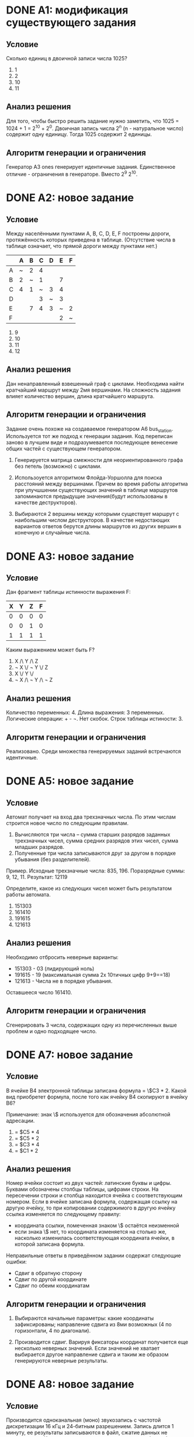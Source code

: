 # Часть изложенного ниже должно было быть написано по ходу разработки
# заданий в комментариях. Возможно есть смысл перенести результат этой
# работы в исходники.

# Новые задания.
# Описание каждого задания состоит из раздумий по поводу того, как
# решать задание, из этого следует раздумия по поводу ограничений
# и дестракторов. Далее следует описание алгоритма и показывается
# почему результат удволетворяет ограничениям и создаёт подходящие
# дестракторы

# Модификация существующих заданий.
# Для них даются объяснения изменений.

# Повтор уже имеющихся заданий.
# Часть заданий уже имплементирована, для них даётся объяснения почему
# не появилось новых условий и ограничений. Возможно, не стоит
# добавлять это в отчет

* DONE A1: модификация существующего задания

** Условие

Сколько единиц в двоичной записи числа 1025?
  1) 1
  2) 2
  3) 10
  4) 11

** Анализ решения

Для того, чтобы быстро решить задание нужно заметить, что 1025 =
1024 + 1 = 2^10 + 2^0. Двоичная запись числа 2^n (n - натуральное
число) содержит одну единицу. Тогда 1025 содержит 2 единицы.

** Алгоритм генерации и ограничения

Генератор A3 ones генерирует идентичные задания. Единственное
отличие - ограничения в генераторе. Вместо 2^9 2^10.
   
* DONE A2: новое задание

** Условие

Между населёнными пунктами A, B, C, D, E, F построены дороги,
протяжённость которых приведена в таблице. (Отсутствие числа в таблице
означает, что прямой дороги между пунктами нет.)

|---+---+---+---+---+---+---|
|   | A | B | C | D | E | F |
|---+---+---+---+---+---+---|
| A | ~ | 2 | 4 |   |   |   |
| B | 2 | ~ | 1 |   | 7 |   |
| C | 4 | 1 | ~ | 3 | 4 |   |
| D |   |   | 3 | ~ | 3 |   |
| E |   | 7 | 4 | 3 | ~ | 2 |
| F |   |   |   |   | 2 | ~ |

1) 9
2) 10
3) 11
4) 12

** Анализ решения

Дан ненаправленный взвешенный граф с циклами. Необходима найти
кратчайший маршрут между 2мя вершинами.
На сложность задания влияет количество вершин, длина кратчайшего
маршрута.

** Алгоритм генерации и ограничения

Задание очень похоже на создаваемое генератором A6
bus_station. Используется тот же подход к генерации задания. Код
переписан заново в лучшем виде и подразумевается последующее венесение
общих частей с существующем генератором.
   
1) Генерируется матрица смежности для неориентированного графа без петель (возможно)
   с циклами.

2) Использоуется алгоритмом Флойда-Уоршолла для поиска расстояний между вершинами.
   Причем во время работы алгоритма при улучшшении существующих значений в таблице
   маршрутов запоминаются предыдущие значения(будут использованы в качестве
   деструкторов).

3) Выбираются 2 вершины между которыми существует маршрут с наибольшим числом
   деструкторов. В качестве недостающих вариантов ответов берутся длины маршрутов
   из других вершин в конечную и случайные числа.

* DONE A3: новое задание

** Условие

Дан фрагмент таблицы истинности выражения F:

| X | Y | Z | F |
|---+---+---+---|
| 0 | 0 | 0 | 0 |
| 0 | 0 | 1 | 0 |
| 1 | 1 | 1 | 1 |

Каким выражением может быть F?

1) X /\ Y /\ Z
2) \not X \/ \not Y \/ Z
3) X \/ Y \/
4) \not X /\ \not Y /\ \not Z
  
** Анализ решения
 
Количество переменных: 4. Длина выражения: 3 переменных. Логические
операции: + - \not. Нет скобок. Строк таблицы истиности: 3.

** Алгоритм генерации и ограничения

Реализовано. Среди множества генерируемых заданий встречаются идентичные.
   
* DONE A5: новое задание

** Условие

Автомат получает на вход два трехзначных числа. По этим числам
строится новое число по следующим правилам.
1. Вычисляются три числа – сумма старших разрядов заданных трехзначных
   чисел, сумма средних разрядов этих чисел, сумма
   младших разрядов. 
2. Полученные три числа записываются друг за другом в порядке убывания
   (без разделителей).

Пример. Исходные трехзначные числа:  835, 196. Поразрядные суммы: 9,
12, 11. Результат: 12119

Определите, какое из следующих чисел может быть результатом работы автомата.

1) 151303
2) 161410
3) 191615
4) 121613

** Анализ решения

Необходимо отбросить неверные варианты:
+ 151303 - 03 (лидирующий ноль)
+ 191615 - 19 (максимальная сумма 2х 10тичных цифр 9+9==18)
+ 121613 - Числа не в порядке убывания.
   
Оставшееся число 161410.

** Алгоритм генерации и ограничения

Сгенерировать 3 числа, содержащих одну из перечисленных выше проблем и
одно подходящее число.
   
* DONE A7: новое задание

** Условие
В ячейке B4 электронной таблицы записана формула = \$C3 * 2. Какой вид
приобретет формула, после того как ячейку B4 скопируют в ячейку B6?

Примечание: знак \$ используется для обозначения абсолютной адресации.

1) = $C5 * 4
2) = $C5 * 2
3) = $C3 * 4
4) = $C1 * 2
   
** Анализ решения

Номер ячейки состоит из двух частей: латинские буквы и цифры. Буквами
обозначены столбцы таблицы, цифрами строки. На пересечении строки и
столбца находится ячейка с соответствующим номером. 
Если в ячейке записана формула, содержащая ссылку на другую ячейку, то
при копировании содержимого в другую ячейку ссылка изменяется по
следующему правилу:
- координата ссылки, помеченная знаком \$ остаётся неизменной
- если знака \$ нет, то координата изменяется на столько же, насколько
  изменилась соответствующая координата ячейки, в которой записана формула.

Неправильные ответы в приведённом задании содержат следующие ошибки:
+ Сдвиг в обратную сторону
+ Сдвиг по другой координате
+ Сдвиг по обеим координатам

** Алгоритм генерации и ограничения

1) Выбираются начальные параметры:
   какие координаты зафиксированы; направление сдвига из 8ми возможных
   (4 по горизонтали, 4 по диагонали).

2) Производится сдвиг. Варируя фиксаторы координат получается еще
   несколько неверных значений. Если значений не хватает выбирается
   другое направление сдвига и таким же образом генерируются неверные
   результаты.

* DONE A8: новое задание

** Условие

Производится одноканальная (моно) звукозапись с частотой дискретизации
16 кГц и 24-битным разрешением. Запись длится 1 минуту, ее результаты
записываются в файл, сжатие данных не производится. Какая из
приведенных ниже величин наиболее близка к размеру полученного файла?

1) 0.2 Мбайт
2) 2 Мбайт
3) 3 Мбайт
4) 4 Мбайт

** Анализ решения

Необходимо провести вычисления и в конце округилить результат:
( 24 / 8 ) * 16000 * 60 = 2880000 ~= 2.74 мб. На сложность задания
влияют размер полученного в результате вычислений размера, так же
сложности при округлении могут доставлять дробные части числа, близкие
к 0.5 .

** Алгоритм генерации и ограничения

1) Выбираются начальные величины
   - частота дискретизации
   - разрешение
   - время записи
2) Получить верный отвер, проведя вычисления и округление
3) Сгенерировать дестракторы
   - увеличением(уменьшением) ответа на 1 (в рассчете на ошибку округления)
   - умножением(делением) ответа на 10 (в рассчете на ошибку в размерностях)
   - одновременным применением предыдущихметодов

* DONE A9: новое задание

** Условие

Для кодирования некоторой последовательности, состоящей из букв А, Б,
В, Г и Д, решили использовать неравномерный двоичный код, позволяющий
однозначно декодировать двоичную последовательность, появляющуюся на
приёмной стороне канала связи. Использовали код: А–1, Б–000, В–001, 
Г–011. Укажите, каким кодовым словом может быть закодирована буква Д.
Код должен удовлетворять свойству однозначного декодирования.
   
1) 00
2) 01
3) 11
4) 010

** Анализ решения

Необходимо отбросить неверные варианты, нарушающие однозначность
декодирования:
  1) новый код не должен быть префиксом существующих кодов:
     - 00 - префикс 000
     - 01 - префикс 011
  2) существующие коды не должны быть префиксами нового:
     - 1 - префикс 11

Остаётся 010.
     
** Алгоритм генерации и ограничения

1) Случайным образом строитя двоичное дерево.
2) В процессе обхода дерева в глубину строятся двоичные коды.
3) Выбирается один код для ответа и несколько кодов для условия.
4) В качестве деструкторов берутся либо префиксы кодов из условия, либо
   к кодам из условия добавляются суффиксы.
   
* DONE A10: повтор существующего задания

** Условие

Какое из приведённых имён удовлетворяет логическому условию:
(первая буква согласная → вторая буква согласная) /\ (предпоследняя
буква гласная → последняя буква гласная)?

1) КРИСТИНА
2) МАКСИМ
3) СТЕПАН
4) МАРИЯ
  
** Анализ решения

Для того, чтобы решить задание необходимо проверить истинность каждое
условие из формулы для каждого варианта ответа, подставить значение в
формулу и отбросить варианты ответа, для которых получившиеся
логическое выражение ложно.
   
** Алгоритм генерации и ограничения
   
Уже реализовано.

* DONE А11: модификация существующего задания

** Условие

Для регистрации на сайте некоторой страны пользователю требуется
придумать пароль. Длина пароля – ровно 11 символов. В качестве
символов используются десятичные цифры и 12 различных букв местного
алфавита, причём все буквы используются в двух начертаниях: как
строчные, так и заглавные (регистр буквы имеет значение!).

Под хранение каждого такого пароля на компьютере отводится минимально
возможное и одинаковое целое количество байтов, при этом используется
посимвольное кодирование и все символы кодируются одинаковым и
минимально возможным количеством битов.

Определите объём памяти, который занимает хранение 60 паролей.

1) 540 байт
2) 600 байт
3) 660 байт
4) 720 байт

** Анализ решения

Ход решения.
1) Определить число бит, необходимых для кодирования 1 буквы алфавита.
   Для этого нужно найти число, являющееся степенью 2 не меньшее, чем
   длина алфавита. 
2) Определить количество байт, необходимых для кодирования одного
   пароля.
   Необходимо умножить число бит для хранения 1 символа на длину
   пароля, разделить на 8 с округлением вверх.
3) Определить количество байт для хранения 60 паролей.
   Умножить полученный на предыдущем шаге результат на 60.

Деструкторы:
- в ходе решения можно было не учесть, что буквы используются в 2х
  регистрах
- можно случайно отвести под каждый символ целое число байт
- можно неверно посчитать количество бит, необходимых для хранения
  одного пароля
   
** Алгоритм генерации и ограничения
   
Задание аналогично результатам работы генератора A2
car_numbers. Есть отличия:
+ другая легенда
+ дополнительная сложность - буквы
  алфавита используются в двух начертания: строчные и заглавные.

Для реализации был вынесен общий код из существующего генератора и
использован для создания заданий нового типа.

* DONE А12: новое задание

** Условие

В программе используется одномерный целочисленный массив A с индексами
от 0 до 9. Ниже представлен фрагмент программы, записанный на разных
языках программирования, в котором значения элементов сначала
задаются, а затем меняются. 

Бейсик
#+begin_src 
FOR i=0 TO 9
  A(i) = 9-i
NEXT i
FOR i = 0 TO 4 
  k = A(i)
  A(i) = A(9-i)
  A(9-i) = k
NEXT i
#+end_src

Паскаль
#+begin_src 
for i:=0 to 9 do
  A[i] := 9-i;
for i:=0 to 4 do
begin
  k := A[i];
  A[i] := A[9-i];
  A[9-i] := k;
end;
#+end_src

Си
#+begin_src 
for (i=0;i<=9;i++)
  A[i] = 9-i;
for (i=0;i<=4;i++)
{
  k = A[i];
  A[i] = A[9-i];
  A[9-i] = k;
}
#+end_src

Алгоритмический язык
#+begin_src 
нц для i от 0 до 9
  A[i]:= 9-i
кц
нц для i от 0 до 4
  k := A[i]
  A[i] := A[9-i]
  A[9-i] := k
кц
#+end_src

Чему будут равны элементы этого массива после выполнения фрагмента программы?

** Анализ решения
  
Необходимо понять, что в первом цикле массив A инициализируется
числами от 9 до 0. Во втором цикле элементы массива
переупорядочиваются в обратном порядке.

Параметрами для генератора могут быть:
+ размер массива
+ инициализация массива: цикл вперёд или назад, заполнения от большего
  числа к меньшему или наоборот
+ операции, производимые во 2м цикле, цикл вперёд или назад

Дистракторы:
+ элементы массива в обратном порядке    
+ копирывание элементом (слева направо/справа налево) вместо обмена

** Алгоритм генерации и ограничения
   
1) Ограничение на размерность массива 8 .. 12 = 10(в оригинале условия) +- 2.

2) Для разнообразия в задание добавлено:
   - Инициализация массива целими числами: n-1 .. 0 (а не 0 .. n-1)
   - Обратный порядок присваиваний при перестановке элементов в массиве
    
* DONE B1: новое задание

** Условие

Автоматическое устройство осуществило перекодировку информационного
сообщения на русском языке длиной в 20 символов, первоначально
записанного в 2-байтном коде Unicode, в 8-битную кодировку КОИ-8. На
сколько бит уменьшилась длина сообщения? В ответе запишите только
число.
   
** Анализ решения.

8 бит в 2 раза меньше, чем 2 байта, следовательно каждый символ после
перекодировки занимает на 1 байт меньше места. Значит сообщение стало
занимать на 20 байт меньше, 20 байт это 160 бит.

** Алгоритм генерации и ограничения

Задание похоже на существующее задание А1 recode, где необходимо по
изменению(после перекодировки) размера сообщения в байтах узнать его
длину. Названия и размеры кодировок, использующиеся в генераторах
вынесены в отдельную процедуру.
   
* DONE B2: повтор существующего задания

** Условие
** Анализ решения
** Алгоритм генерации и ограничения

Реализовано.

* DONE B4: новое задание

** Условие

Все 5-буквенные слова, составленные из букв А, О, У, записаны в алфавитном порядке.
Вот начало списка:
1. ААААА
2. ААААО
3. ААААУ
4. АААОА
5. ...

Запишите слово, которое стоит на 240-м месте от начала списка. 
   
** Анализ решения

Необходимо отталкиваясь от последнего элемента списка построить
несколько предыдущих. 240 близко к 243, а 243 - это номер последней
комбинации. Тогде последние элементы следующие:

243. УУУУУ
242. УУУУО
241. УУУУА
240. УУУОУ

Возможные параметры для генератора:
+ Мощность алфавита
+ Длина слова
+ Отступ от последнего слова
     
** Алгоритм генерации и ограничения

1. Генерация задания заключается в выборе предложенных выше параметров и
составлении в соответствии с ними текста.
2. Решение вычисляется по алгоритму изложенному выше при рассмотрения
   решения.

* DONE B5: новое задание

** Условие

Дан фрагмент электронной таблицы:

|   | A          | B      | C      | D     |
|---+------------+--------+--------+-------|
| 1 | 3          |        | 3      | 2     |
| 2 | =(C1+A1)/2 | =C1–D1 | =A1–D1 | =B1/2 |


Какое число  должно быть записано в ячейке B1, чтобы построенная после
выполнения вычислений диаграмма по значениям диапазона ячеек A2:D2
соответствовала рисунку?

*соотношение размеров элементов диаграммы 1:1:1:3*

** Анализ решения

Рассмотрим приведённое выше задания.
Значения всех ячеек второй строки, кроме одной, вычисляются на основе
известных значений, их стоит вычислить в первую очередь. После этого
по диаграмме определяется значение последней ячейки во второй строке.
После этого определяется значение в пустой ячейке.

Возможные параметры генератора:
+ Количество столбцов в таблице
+ Значения в известных ячейках
+ Формулы в ячейках второй строки

** Алгоритм генерации и ограничения

В случае случайной генерации формул необходимо следить за
сложностью получаемого задания, а так же за существованием и
единственностью решения. Это сильно усложняет генерацию,
поэтому в целях упрощения процедуры генерации уравнения записываются в
ручную программистом. Для внесения разнообразия в получаемые варианты
заданий ячейки в 1й и 2й строке случайным образом перемешиваются, в
соответствии с этим меняются координаты в формулах.

* DONE В6: новое задание(не попало в основную ветку)

** Условие

Определите значение переменной c после выполнения следующего фрагмента
программы (записанного ниже на разных языках программирования). 

Бейсик
#+begin_src 
a = 40
b = 80
b = - a - 2 * b
IF a < b THEN 
  c = b - a 
ELSE 
  c = a - 2 * b
END IF
#+end_src

Паскаль
#+begin_src 
a := 40;
b := 80;
b := - a - 2 * b;
if a < b then 
    c := b - a 
else
    c := a - 2 * b;
#+end_src

Си
#+begin_src 
a = 40;
b = 80;
b = - a - 2 * b;
if (a < b)
    c = b – a; 
else
    c = a - 2 * b;
#+end_src

Алгоритмический язык
#+begin_src 
a := 40
b := 80
b := - a - 2 * b
если a < b
    то c := b - a 
    иначе c := a - 2 * b
все
#+end_src
   
** Алгоритм генерации и ограничения
   
1. переменные a, b инициализируются целыми числами
2. одной из переменных a или b присвается значение линейной комбинации
   этих двух переменных
3. переменные a и b сравниваются выбранным случайно оператором сравнения
4. перменной с в 2х ветках оператора if присваиваются значение
   линейной комбинации переменных a, b
   
* DONE B8: новое задание

** Условие

Запись числа 67_10 в системе счисления с основанием N оканчивается на 1
и содержит 4 цифры. Чему равно основание этой системы счисления N?
   
** Анализ решения

Решать перебором, отбросив заведомо неверные варианты ответа.

Возможные праметры генератора:
+ Число
+ Последняя цифра
+ Количество цифр

** Алгоритм генерации и ограничения

1) Вибираются параметры - чило(10 .. 100) и основание системы исчисления (2 .. 9).
2) Перебором проверяется, есть ли другие системы исчисления, в которых результат имеет столько же цифр
   и такую же последнюю цифру. Если другая система счисления есть - параметры генерируются заново.
   
* DONE B11: новое задание

** Условие

В терминологии сетей TCP/IP маской сети  называется двоичное число, определяющее, какая часть IP-адреса узла сети относится к адресу сети, а какая — к адресу самого узла в этой сети. Обычно маска записывается по тем же правилам, что и IP-адрес.  Адрес сети получается в результате применения поразрядной конъюнкции к заданному IP-адресу узла и маске.
По заданным  IP-адресу узла и маске  определите адрес сети.

| IP –адрес узла: | 217.233.232.3 |
| Маска:          | 255.255.252.0 |

При записи ответа выберите из приведенных в таблице чисел четыре
элемента IP-адреса и запишите в нужном порядке соответствующие им
буквы. Точки писать не нужно. 

| A | B |   C |   D |   E |   F |   G |   H |
| 0 | 3 | 217 | 233 | 232 | 244 | 252 | 255 |

Пример. 
Пусть искомый IP-адрес  192.168.128.0, и дана таблица 
|   A |   B |   C | D |   E | F |  G |   H |
| 128 | 168 | 255 | 8 | 127 | 0 | 17 | 192 |
В этом случае правильный ответ будет записан в виде: HBAF

** Анализ решения

Основная сложность задания в выполнении побитовой конъюнкчии чисел 252
и 232. Оба числа не являются степенью 2ки.
   
** Алгоритм генерации и ограничения

1. Генерируются ip-адрес не равный нулю. И маска, содержащая и нули и
   единицы.
2. Вычисляется ответ.
3. Генерируюся деструкторы:
   - применение маски к ip-адресу, используя побитовое "или" вместо
     побитового "и"
   - числа из исходного ip-адреса
   - числа из маски
   
* DONE B12: новое задание
  
** Условие

В языке запросов поискового сервера для обозначения логической
операции «ИЛИ» используется символ «|», а для логическо
й операции «И» – символ «&».
В таблице приведены запросы и количество найденных по ним страниц
некоторого сегмента сети Интернет. 

| Запрос               | Найдено страниц(в тысячах) |
|----------------------+----------------------------|
| Шахматы \vert Теннис |                       7770 |
| Теннис               |                       5500 |
| Шахматы & Теннис     |                       1000 |

Какое количество страниц (в тысячах) будет найдено по запросу 
Шахматы?
Считается, что все запросы выполнялись практически одновременно, так
что набор страниц, содержащих все искомые слова, не изменялся за время
выполнения запросов.

** Анализ решения

Обозначим:
A <- Теннис
B <- Шахматы
A|B <- Шахматы | Теннис 
A&B <- Шахматы & Теннис     
   
Тогда имеет место формула A|B = A + B - A&B. Любое недостающее
значение может быть восстановлено, если известны остальные 3.
   
** Алгоритм генерации и ограничения

1. Генерируются значения A, B, A&B. По формуле приведенной выше
   вычиляется A|B.
2. В тексте задания показываются произвольные 3 значения, 4е
   необходимо найти.
   
* DONE B13: новое задание

** Условие

У исполнителя Кузнечик две команды: 
1. прибавь 3,
2. вычти 2.

Первая из них увеличивает число на экране на 3, вторая – уменьшает его
на 2 (отрицательные числа допускаются).

Программа для Кузнечика – это последовательность команд. Сколько
различных чисел можно получить  из числа 1 с помощью программы,
которая содержит ровно 5 команд?
   
** Анализ решения

Использутеся только сложение и вычитание, следовательно, в силлу
коммутотивности сложения, порядок применения операций не важен. 
Результат зависит только от количества применений 1й или 2й операции.
Если длина программы n, то существует n + 1 вариантов по-разному
применить команды исполнителя.
   
** Алгоритм генерации и ограничения

Случайным образом выбираются длина программы и величины, на которые
исполнитель увеличивает или уменьшает исходное число.
   
* DONE B15: новое задание

** Условие

Сколько существует различных наборов значений логических переменных
x1, x2, ... x9, x10, которые удовлетворяют всем перечисленным ниже
условиям?

#+begin_src 
((x1 ≡ x2) \/ (x3 ≡ x4)) /\ (¬(x1 ≡ x2) \/ ¬(x3 ≡ x4)) = 1
((x3 ≡ x4) \/ (x5 ≡ x6)) /\ (¬(x3 ≡ x4) \/ ¬(x5 ≡ x6)) = 1
((x5 ≡ x6) \/ (x7 ≡ x8)) /\ (¬(x5 ≡ x6) \/ ¬(x7 ≡ x8)) = 1
((x7 ≡ x8) \/ (x9 ≡ x10)) /\ (¬(x7 ≡ x8) \/ ¬(x9 ≡ x10)) = 1
#+end_src

В ответе не нужно перечислять все различные наборы значений x1, x2,
... x9, x10, при которых выполнена данная система равенств. В качестве
ответа вам нужно указать количество таких наборов.

** Анализ решения.

1. Для начала рассмотрим случай 4х переменных:

      ((x1 ≡ x2) \/ (x3 ≡ x4)) /\ (¬(x1 ≡ x2) \/ ¬(x3 ≡ x4)) = 1

   Уравнение выше можно записать так:

      x1 = x2 <=> x3 != x4
      x1 != x2 <=> x3 = x4

   8 наборов переменных удовлетворяют этому уравнению.

2. Теперь переходим к случаю 6ти перменых:
   Для каждого из уже выбранных наборов для случая 4х переменных можем добавить по 2 набора
   из x5, x6

3. Для n = 2*k переменных получаем:

   Всего k-1 пар. Первая пара даёт 8 вариантов, каждая последующая увеличивает число
   вариантов вдвое. Имеем:

      8 * 2 ^ ( k - 2 ) = 2 ^ ( k + 1)
   
** Алгоритм генерации и ограничения

Единственный параметр для генератора: количество переменных. Ответ вычисляется по
формуле, приведённой выше.
